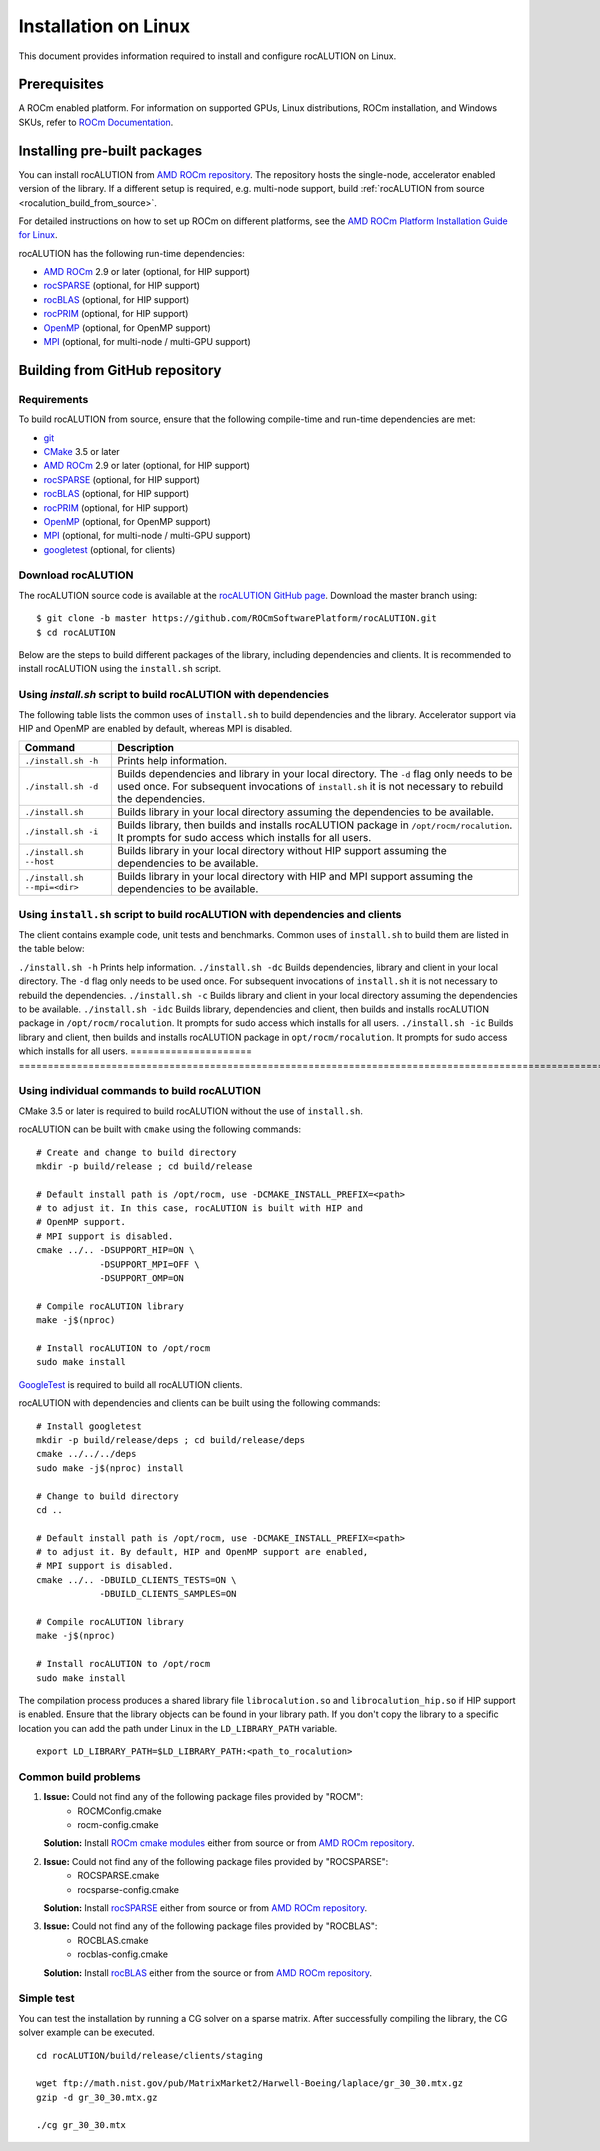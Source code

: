 .. meta::
   :description: A sparse linear algebra library with focus on exploring fine-grained parallelism on top of the AMD ROCm runtime and toolchains
   :keywords: rocALUTION, ROCm, library, API, tool

.. _linux-installation:

===================================
Installation on Linux
===================================

This document provides information required to install and configure rocALUTION on Linux.

-------------
Prerequisites
-------------

A ROCm enabled platform. For information on supported GPUs, Linux distributions, ROCm installation, and Windows SKUs, refer to `ROCm Documentation <https://rocm.docs.amd.com/>`_.

-----------------------------
Installing pre-built packages
-----------------------------

You can install rocALUTION from `AMD ROCm repository <https://rocm.docs.amd.com/projects/install-on-linux/en/latest/tutorial/quick-start.html>`_.
The repository hosts the single-node, accelerator enabled version of the library.
If a different setup is required, e.g. multi-node support, build :ref:`rocALUTION from source <rocalution_build_from_source>`.

For detailed instructions on how to set up ROCm on different platforms, see the `AMD ROCm Platform Installation Guide for Linux <https://rocm.docs.amd.com/projects/install-on-linux/en/latest/tutorial/quick-start.html>`_.

rocALUTION has the following run-time dependencies:

- `AMD ROCm <https://github.com/RadeonOpenCompute/ROCm>`_ 2.9 or later (optional, for HIP support)
- `rocSPARSE <https://github.com/ROCmSoftwarePlatform/rocSPARSE>`_ (optional, for HIP support)
- `rocBLAS <https://github.com/ROCmSoftwarePlatform/rocBLAS>`_ (optional, for HIP support)
- `rocPRIM <https://github.com/ROCmSoftwarePlatform/rocPRIM>`_ (optional, for HIP support)
- `OpenMP <https://www.openmp.org/>`_ (optional, for OpenMP support)
- `MPI <https://www.mcs.anl.gov/research/projects/mpi/>`_ (optional, for multi-node / multi-GPU support)

.. _rocalution_build_from_source:

-------------------------------
Building from GitHub repository
-------------------------------

Requirements
^^^^^^^^^^^^

To build rocALUTION from source, ensure that the following compile-time and run-time dependencies are met:

- `git <https://git-scm.com/>`_
- `CMake <https://cmake.org/>`_ 3.5 or later
- `AMD ROCm <https://github.com/RadeonOpenCompute/ROCm>`_ 2.9 or later (optional, for HIP support)
- `rocSPARSE <https://github.com/ROCmSoftwarePlatform/rocSPARSE>`_ (optional, for HIP support)
- `rocBLAS <https://github.com/ROCmSoftwarePlatform/rocBLAS>`_ (optional, for HIP support)
- `rocPRIM <https://github.com/ROCmSoftwarePlatform/rocPRIM>`_ (optional, for HIP support)
- `OpenMP <https://www.openmp.org/>`_ (optional, for OpenMP support)
- `MPI <https://www.mcs.anl.gov/research/projects/mpi/>`_ (optional, for multi-node / multi-GPU support)
- `googletest <https://github.com/google/googletest>`_ (optional, for clients)

Download rocALUTION
^^^^^^^^^^^^^^^^^^^
The rocALUTION source code is available at the `rocALUTION GitHub page <https://github.com/ROCmSoftwarePlatform/rocALUTION>`_.
Download the master branch using:

::

  $ git clone -b master https://github.com/ROCmSoftwarePlatform/rocALUTION.git
  $ cd rocALUTION

Below are the steps to build different packages of the library, including dependencies and clients.
It is recommended to install rocALUTION using the ``install.sh`` script.

Using `install.sh` script to build rocALUTION with dependencies
^^^^^^^^^^^^^^^^^^^^^^^^^^^^^^^^^^^^^^^^^^^^^^^^^^^^^^^^^^^^^^^
The following table lists the common uses of ``install.sh`` to build dependencies and the library. Accelerator support via HIP and OpenMP are enabled by default, whereas MPI is disabled.

============================ ====
Command                      Description
============================ ====
``./install.sh -h``          Prints help information.
``./install.sh -d``          Builds dependencies and library in your local directory. The ``-d`` flag only needs to be used once. For subsequent invocations of ``install.sh`` it is not necessary to rebuild the dependencies.
``./install.sh``             Builds library in your local directory assuming the dependencies to be available.
``./install.sh -i``          Builds library, then builds and installs rocALUTION package in ``/opt/rocm/rocalution``. It prompts for sudo access which installs for all users.
``./install.sh --host``      Builds library in your local directory without HIP support assuming the dependencies to be available.
``./install.sh --mpi=<dir>`` Builds library in your local directory with HIP and MPI support assuming the dependencies to be available.
============================ ====

Using ``install.sh`` script to build rocALUTION with dependencies and clients
^^^^^^^^^^^^^^^^^^^^^^^^^^^^^^^^^^^^^^^^^^^^^^^^^^^^^^^^^^^^^^^^^^^^^^^^^^^^^^

The client contains example code, unit tests and benchmarks. Common uses of ``install.sh`` to build them are listed in the table below:

===================== =========================================================================================================================================================================================================
Command               Description
===================== ==========================================================================================================================================================================================================
``./install.sh -h``   Prints help information.
``./install.sh -dc``  Builds dependencies, library and client in your local directory. The ``-d`` flag only needs to be used once. For subsequent invocations of ``install.sh`` it is not necessary to rebuild the dependencies.
``./install.sh -c``   Builds library and client in your local directory assuming the dependencies to be available.
``./install.sh -idc`` Builds library, dependencies and client, then builds and installs rocALUTION package in ``/opt/rocm/rocalution``. It prompts for sudo access which installs for all users.
``./install.sh -ic``  Builds library and client, then builds and installs rocALUTION package in ``opt/rocm/rocalution``. It prompts for sudo access which installs for all users.
===================== ===========================================================================================================================================================================================================

Using individual commands to build rocALUTION
^^^^^^^^^^^^^^^^^^^^^^^^^^^^^^^^^^^^^^^^^^^^^

CMake 3.5 or later is required to build rocALUTION without the use of ``install.sh``.

rocALUTION can be built with ``cmake`` using the following commands:

::

  # Create and change to build directory
  mkdir -p build/release ; cd build/release

  # Default install path is /opt/rocm, use -DCMAKE_INSTALL_PREFIX=<path>
  # to adjust it. In this case, rocALUTION is built with HIP and
  # OpenMP support.
  # MPI support is disabled.
  cmake ../.. -DSUPPORT_HIP=ON \
              -DSUPPORT_MPI=OFF \
              -DSUPPORT_OMP=ON

  # Compile rocALUTION library
  make -j$(nproc)

  # Install rocALUTION to /opt/rocm
  sudo make install

`GoogleTest <https://github.com/google/googletest>`_ is required to build all rocALUTION clients.

rocALUTION with dependencies and clients can be built using the following commands:

::

  # Install googletest
  mkdir -p build/release/deps ; cd build/release/deps
  cmake ../../../deps
  sudo make -j$(nproc) install

  # Change to build directory
  cd ..

  # Default install path is /opt/rocm, use -DCMAKE_INSTALL_PREFIX=<path>
  # to adjust it. By default, HIP and OpenMP support are enabled,
  # MPI support is disabled.
  cmake ../.. -DBUILD_CLIENTS_TESTS=ON \
              -DBUILD_CLIENTS_SAMPLES=ON

  # Compile rocALUTION library
  make -j$(nproc)

  # Install rocALUTION to /opt/rocm
  sudo make install

The compilation process produces a shared library file ``librocalution.so`` and ``librocalution_hip.so`` if HIP support is enabled.
Ensure that the library objects can be found in your library path.
If you don't copy the library to a specific location you can add the path under Linux in the ``LD_LIBRARY_PATH`` variable.

::

  export LD_LIBRARY_PATH=$LD_LIBRARY_PATH:<path_to_rocalution>

Common build problems
^^^^^^^^^^^^^^^^^^^^^^^

#. **Issue:** Could not find any of the following package files provided by "ROCM":
            - ROCMConfig.cmake
            - rocm-config.cmake

   **Solution:** Install `ROCm cmake modules <https://github.com/ROCm/rocm-cmake>`_ either from source or from `AMD ROCm repository <https://rocm.docs.amd.com/projects/install-on-linux/en/latest/tutorial/quick-start.html>`_.

#. **Issue:** Could not find any of the following package files provided by "ROCSPARSE":
            - ROCSPARSE.cmake
            - rocsparse-config.cmake

   **Solution:** Install `rocSPARSE <https://github.com/ROCmSoftwarePlatform/rocSPARSE>`_ either from source or from `AMD ROCm repository <https://rocm.docs.amd.com/projects/install-on-linux/en/latest/tutorial/quick-start.html>`_.

#. **Issue:** Could not find any of the following package files provided by "ROCBLAS":
            - ROCBLAS.cmake
            - rocblas-config.cmake

   **Solution:** Install `rocBLAS <https://github.com/ROCm/rocBLAS>`_ either from the source or from `AMD ROCm repository <https://rocm.docs.amd.com/projects/install-on-linux/en/latest/tutorial/quick-start.html>`_.

Simple test
^^^^^^^^^^^

You can test the installation by running a CG solver on a sparse matrix.
After successfully compiling the library, the CG solver example can be executed.

::

  cd rocALUTION/build/release/clients/staging

  wget ftp://math.nist.gov/pub/MatrixMarket2/Harwell-Boeing/laplace/gr_30_30.mtx.gz
  gzip -d gr_30_30.mtx.gz

  ./cg gr_30_30.mtx
